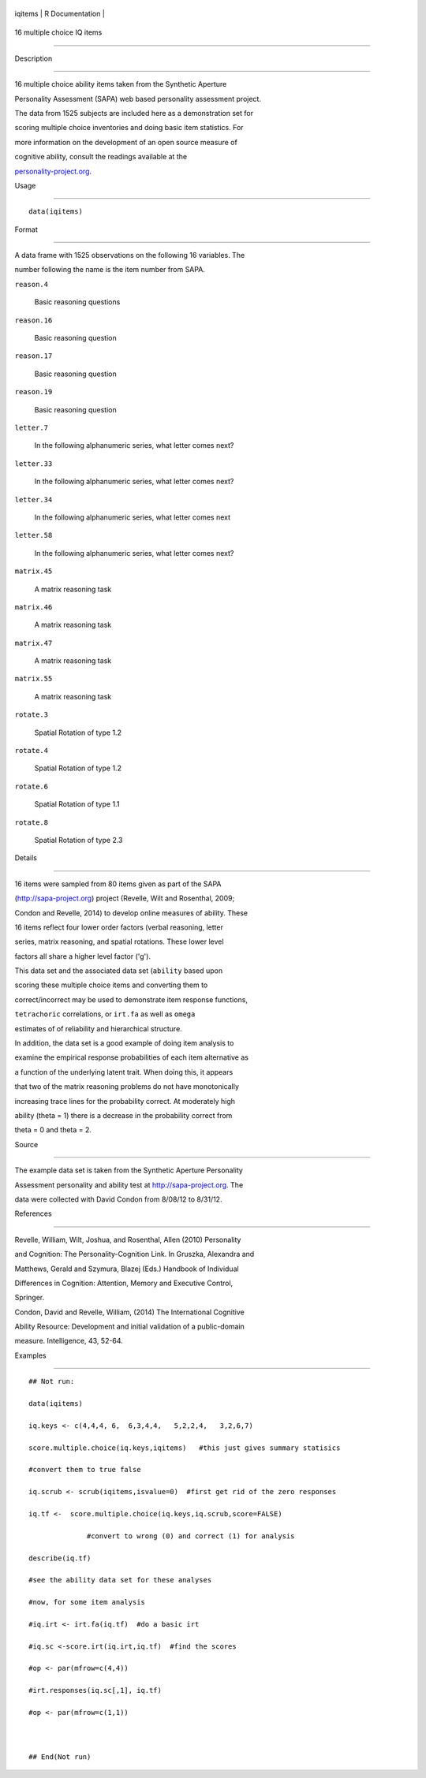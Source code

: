 +-----------+-------------------+
| iqitems   | R Documentation   |
+-----------+-------------------+

16 multiple choice IQ items
---------------------------

Description
~~~~~~~~~~~

16 multiple choice ability items taken from the Synthetic Aperture
Personality Assessment (SAPA) web based personality assessment project.
The data from 1525 subjects are included here as a demonstration set for
scoring multiple choice inventories and doing basic item statistics. For
more information on the development of an open source measure of
cognitive ability, consult the readings available at the
`personality-project.org <personality-project.org>`__.

Usage
~~~~~

::

    data(iqitems)

Format
~~~~~~

A data frame with 1525 observations on the following 16 variables. The
number following the name is the item number from SAPA.

``reason.4``
    Basic reasoning questions

``reason.16``
    Basic reasoning question

``reason.17``
    Basic reasoning question

``reason.19``
    Basic reasoning question

``letter.7``
    In the following alphanumeric series, what letter comes next?

``letter.33``
    In the following alphanumeric series, what letter comes next?

``letter.34``
    In the following alphanumeric series, what letter comes next

``letter.58``
    In the following alphanumeric series, what letter comes next?

``matrix.45``
    A matrix reasoning task

``matrix.46``
    A matrix reasoning task

``matrix.47``
    A matrix reasoning task

``matrix.55``
    A matrix reasoning task

``rotate.3``
    Spatial Rotation of type 1.2

``rotate.4``
    Spatial Rotation of type 1.2

``rotate.6``
    Spatial Rotation of type 1.1

``rotate.8``
    Spatial Rotation of type 2.3

Details
~~~~~~~

16 items were sampled from 80 items given as part of the SAPA
(http://sapa-project.org) project (Revelle, Wilt and Rosenthal, 2009;
Condon and Revelle, 2014) to develop online measures of ability. These
16 items reflect four lower order factors (verbal reasoning, letter
series, matrix reasoning, and spatial rotations. These lower level
factors all share a higher level factor ('g').

This data set and the associated data set (``ability`` based upon
scoring these multiple choice items and converting them to
correct/incorrect may be used to demonstrate item response functions,
``tetrachoric`` correlations, or ``irt.fa`` as well as ``omega``
estimates of of reliability and hierarchical structure.

In addition, the data set is a good example of doing item analysis to
examine the empirical response probabilities of each item alternative as
a function of the underlying latent trait. When doing this, it appears
that two of the matrix reasoning problems do not have monotonically
increasing trace lines for the probability correct. At moderately high
ability (theta = 1) there is a decrease in the probability correct from
theta = 0 and theta = 2.

Source
~~~~~~

The example data set is taken from the Synthetic Aperture Personality
Assessment personality and ability test at http://sapa-project.org. The
data were collected with David Condon from 8/08/12 to 8/31/12.

References
~~~~~~~~~~

Revelle, William, Wilt, Joshua, and Rosenthal, Allen (2010) Personality
and Cognition: The Personality-Cognition Link. In Gruszka, Alexandra and
Matthews, Gerald and Szymura, Blazej (Eds.) Handbook of Individual
Differences in Cognition: Attention, Memory and Executive Control,
Springer.

Condon, David and Revelle, William, (2014) The International Cognitive
Ability Resource: Development and initial validation of a public-domain
measure. Intelligence, 43, 52-64.

Examples
~~~~~~~~

::

    ## Not run: 
    data(iqitems)
    iq.keys <- c(4,4,4, 6,  6,3,4,4,   5,2,2,4,   3,2,6,7)
    score.multiple.choice(iq.keys,iqitems)   #this just gives summary statisics
    #convert them to true false 
    iq.scrub <- scrub(iqitems,isvalue=0)  #first get rid of the zero responses
    iq.tf <-  score.multiple.choice(iq.keys,iq.scrub,score=FALSE) 
                  #convert to wrong (0) and correct (1) for analysis
    describe(iq.tf) 
    #see the ability data set for these analyses
    #now, for some item analysis
    #iq.irt <- irt.fa(iq.tf)  #do a basic irt
    #iq.sc <-score.irt(iq.irt,iq.tf)  #find the scores
    #op <- par(mfrow=c(4,4))
    #irt.responses(iq.sc[,1], iq.tf)  
    #op <- par(mfrow=c(1,1))

    ## End(Not run)
